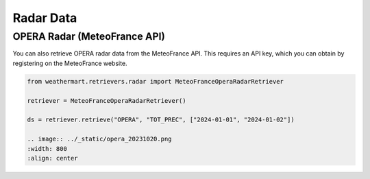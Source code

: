 Radar Data
==========


OPERA Radar (MeteoFrance API)
-----------------------------

You can also retrieve OPERA radar data from the MeteoFrance API.
This requires an API key, which you can obtain by registering on the MeteoFrance website.

.. code-block:: python

    from weathermart.retrievers.radar import MeteoFranceOperaRadarRetriever

    retriever = MeteoFranceOperaRadarRetriever()

    ds = retriever.retrieve("OPERA", "TOT_PREC", ["2024-01-01", "2024-01-02"])

    .. image:: ../_static/opera_20231020.png
    :width: 800
    :align: center
